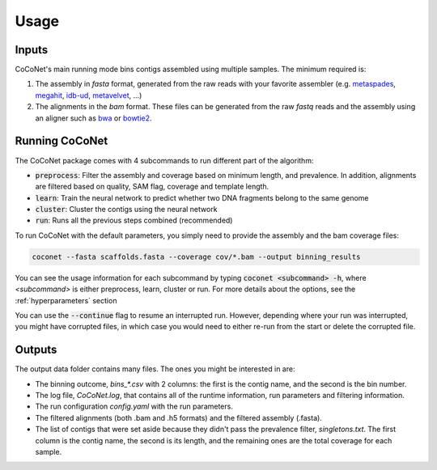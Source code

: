 Usage
-----

Inputs
^^^^^^

CoCoNet's main running mode bins contigs assembled using multiple samples. The minimum required is:

#. The assembly in `fasta` format, generated from the raw reads with your favorite assembler (e.g. `metaspades <https://github.com/ablab/spades>`_, `megahit <https://github.com/voutcn/megahit>`_, `idb-ud <https://github.com/loneknightpy/idba>`_, `metavelvet <https://github.com/hacchy/MetaVelvet>`_, ...)
#. The alignments in the `bam` format. These files can be generated from the raw `fastq` reads and the assembly using an aligner such as `bwa <https://github.com/lh3/bwa>`_ or `bowtie2 <https://github.com/BenLangmead/bowtie2>`_. 


Running CoCoNet
^^^^^^^^^^^^^^^

The CoCoNet package comes with 4 subcommands to run different part of the algorithm:

- :code:`preprocess`: Filter the assembly and coverage based on minimum length, and prevalence. In addition, alignments are filtered based on quality, SAM flag, coverage and template length.
- :code:`learn`: Train the neural network to predict whether two DNA fragments belong to the same genome
- :code:`cluster`: Cluster the contigs using the neural network
- :code:`run`: Runs all the previous steps combined (recommended)

  
To run CoCoNet with the default parameters, you simply need to provide the assembly and the bam coverage files:

.. code-block:: bash

   coconet --fasta scaffolds.fasta --coverage cov/*.bam --output binning_results


You can see the usage information for each subcommand by typing :code:`coconet <subcommand> -h`, where `<subcommand>` is either preprocess, learn, cluster or run. For more details about the options, see the :ref:`hyperparameters` section

You can use the :code:`--continue` flag to resume an interrupted run. However, depending where your run was interrupted, you might have corrupted files, in
which case you would need to either re-run from the start or delete the corrupted file.

   
Outputs
^^^^^^^

The output data folder contains many files. The ones you might be interested in are:

- The binning outcome, `bins_*.csv` with 2 columns: the first is the contig name, and the second is the bin number.
- The log file, `CoCoNet.log`, that contains all of the runtime information, run parameters and filtering information.  
- The run configuration `config.yaml` with the run parameters.
- The filtered alignments (both .bam and .h5 formats) and the filtered assembly (.fasta).
- The list of contigs that were set aside because they didn't pass the prevalence filter, `singletons.txt`. The first column is the contig name, the second is its length, and the remaining ones are the total coverage for each sample.
